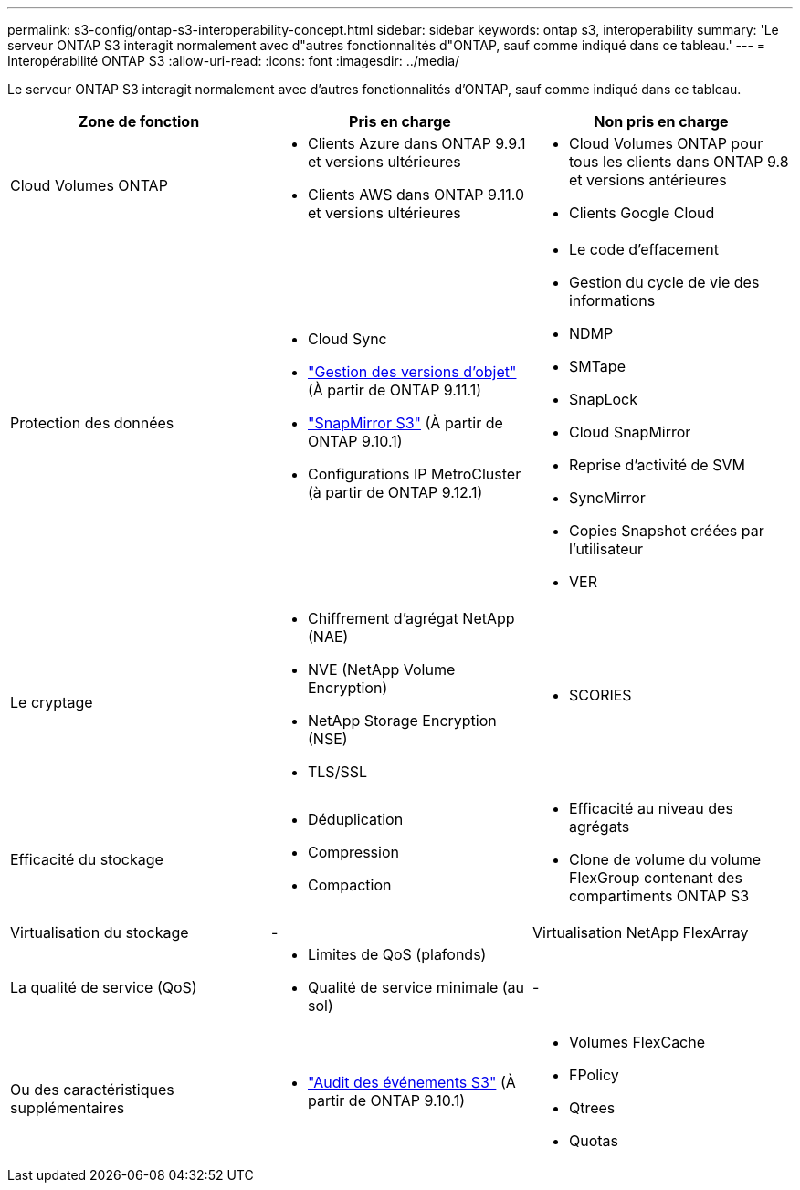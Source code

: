 ---
permalink: s3-config/ontap-s3-interoperability-concept.html 
sidebar: sidebar 
keywords: ontap s3, interoperability 
summary: 'Le serveur ONTAP S3 interagit normalement avec d"autres fonctionnalités d"ONTAP, sauf comme indiqué dans ce tableau.' 
---
= Interopérabilité ONTAP S3
:allow-uri-read: 
:icons: font
:imagesdir: ../media/


[role="lead"]
Le serveur ONTAP S3 interagit normalement avec d'autres fonctionnalités d'ONTAP, sauf comme indiqué dans ce tableau.

[cols="3*"]
|===
| Zone de fonction | Pris en charge | Non pris en charge 


 a| 
Cloud Volumes ONTAP
 a| 
* Clients Azure dans ONTAP 9.9.1 et versions ultérieures
* Clients AWS dans ONTAP 9.11.0 et versions ultérieures

 a| 
* Cloud Volumes ONTAP pour tous les clients dans ONTAP 9.8 et versions antérieures
* Clients Google Cloud




 a| 
Protection des données
 a| 
* Cloud Sync
* link:ontap-s3-supported-actions-reference.html#bucket-operations["Gestion des versions d'objet"] (À partir de ONTAP 9.11.1)
* link:../s3-snapmirror/index.html["SnapMirror S3"] (À partir de ONTAP 9.10.1)
* Configurations IP MetroCluster (à partir de ONTAP 9.12.1)

 a| 
* Le code d'effacement
* Gestion du cycle de vie des informations
* NDMP
* SMTape
* SnapLock
* Cloud SnapMirror
* Reprise d'activité de SVM
* SyncMirror
* Copies Snapshot créées par l'utilisateur
* VER




 a| 
Le cryptage
 a| 
* Chiffrement d'agrégat NetApp (NAE)
* NVE (NetApp Volume Encryption)
* NetApp Storage Encryption (NSE)
* TLS/SSL

 a| 
* SCORIES




 a| 
Efficacité du stockage
 a| 
* Déduplication
* Compression
* Compaction

 a| 
* Efficacité au niveau des agrégats
* Clone de volume du volume FlexGroup contenant des compartiments ONTAP S3




 a| 
Virtualisation du stockage
 a| 
-
 a| 
Virtualisation NetApp FlexArray



 a| 
La qualité de service (QoS)
 a| 
* Limites de QoS (plafonds)
* Qualité de service minimale (au sol)

 a| 
-



 a| 
Ou des caractéristiques supplémentaires
 a| 
* link:../s3-audit/index.html["Audit des événements S3"] (À partir de ONTAP 9.10.1)

 a| 
* Volumes FlexCache
* FPolicy
* Qtrees
* Quotas


|===